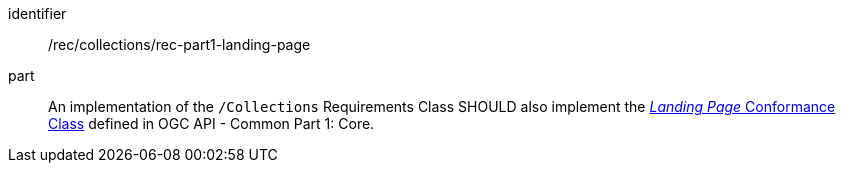 [[rec_part1-landing-page]]
[recommendation]
====
[%metadata]
identifier:: /rec/collections/rec-part1-landing-page
part:: An implementation of the `/Collections` Requirements Class SHOULD also implement the http://www.opengis.net/spec/ogcapi-common-1/1.0/req/landing-page[_Landing Page_ Conformance Class] defined in OGC API - Common Part 1: Core.
====
